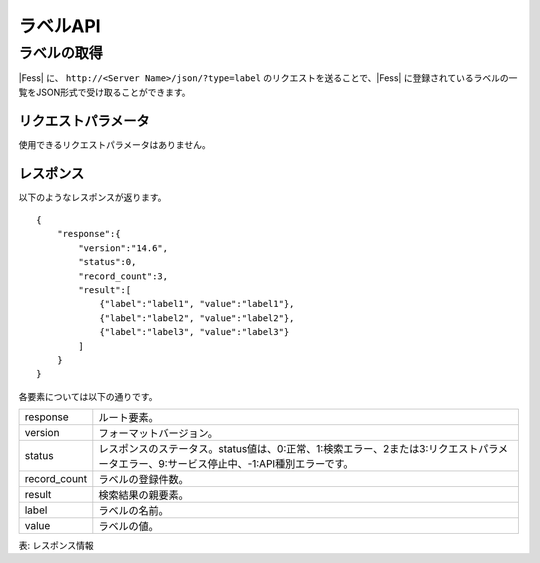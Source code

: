 ==================
ラベルAPI
==================

ラベルの取得
============

|Fess| に、 ``http://<Server Name>/json/?type=label`` のリクエストを送ることで、|Fess| に登録されているラベルの一覧をJSON形式で受け取ることができます。

リクエストパラメータ
--------------------

使用できるリクエストパラメータはありません。


レスポンス
----------

以下のようなレスポンスが返ります。

::

    {
        "response":{
            "version":"14.6",
            "status":0,
            "record_count":3,
            "result":[
                {"label":"label1", "value":"label1"},
                {"label":"label2", "value":"label2"},
                {"label":"label3", "value":"label3"}
            ]
        }
    }

各要素については以下の通りです。

.. tabularcolumns:: |p{3cm}|p{12cm}|

.. list-table::

   * - response
     - ルート要素。
   * - version
     - フォーマットバージョン。
   * - status
     - レスポンスのステータス。status値は、0:正常、1:検索エラー、2または3:リクエストパラメータエラー、9:サービス停止中、-1:API種別エラーです。
   * - record_count
     - ラベルの登録件数。
   * - result
     - 検索結果の親要素。
   * - label
     - ラベルの名前。
   * - value
     - ラベルの値。

表: レスポンス情報

